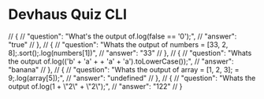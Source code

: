 * Devhaus Quiz CLI

  // {
  //   "question": "What's the output of\nconsole.log(false == '0');",
  //   "answer": "true"
  // },
  // {
  //   "question": "Whats the output of\nconst numbers = [33, 2, 8];\nnumbers.sort();\nconsole.log(numbers[1])",
  //   "answer": "33"
  // },
  // {
  //   "question": "Whats the output of\nconsole.log(('b' + 'a' + + 'a' + 'a').toLowerCase());",
  //   "answer": "banana"
  // },
  // {
  //   "question": "Whats the output of\nlet array = [1, 2, 3];\narray[6] = 9;\nconsole.log(array[5]);",
  //   "answer": "undefined"
  // },
  // {
  //   "question": "Whats the output of\nconsole.log(1 +  \"2\" + \"2\");",
  //   "answer": "122"
  // }